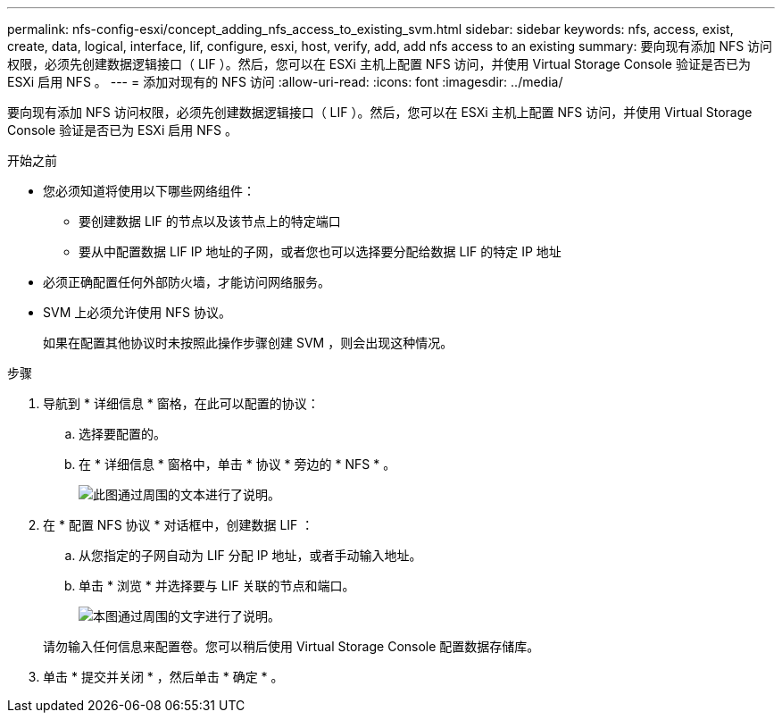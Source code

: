 ---
permalink: nfs-config-esxi/concept_adding_nfs_access_to_existing_svm.html 
sidebar: sidebar 
keywords: nfs, access, exist, create, data, logical, interface, lif, configure, esxi, host, verify, add, add nfs access to an existing 
summary: 要向现有添加 NFS 访问权限，必须先创建数据逻辑接口（ LIF ）。然后，您可以在 ESXi 主机上配置 NFS 访问，并使用 Virtual Storage Console 验证是否已为 ESXi 启用 NFS 。 
---
= 添加对现有的 NFS 访问
:allow-uri-read: 
:icons: font
:imagesdir: ../media/


[role="lead"]
要向现有添加 NFS 访问权限，必须先创建数据逻辑接口（ LIF ）。然后，您可以在 ESXi 主机上配置 NFS 访问，并使用 Virtual Storage Console 验证是否已为 ESXi 启用 NFS 。

.开始之前
* 您必须知道将使用以下哪些网络组件：
+
** 要创建数据 LIF 的节点以及该节点上的特定端口
** 要从中配置数据 LIF IP 地址的子网，或者您也可以选择要分配给数据 LIF 的特定 IP 地址


* 必须正确配置任何外部防火墙，才能访问网络服务。
* SVM 上必须允许使用 NFS 协议。
+
如果在配置其他协议时未按照此操作步骤创建 SVM ，则会出现这种情况。



.步骤
. 导航到 * 详细信息 * 窗格，在此可以配置的协议：
+
.. 选择要配置的。
.. 在 * 详细信息 * 窗格中，单击 * 协议 * 旁边的 * NFS * 。
+
image::../media/svm_add_protocol_nfs_nfs_esxi.gif[此图通过周围的文本进行了说明。]



. 在 * 配置 NFS 协议 * 对话框中，创建数据 LIF ：
+
.. 从您指定的子网自动为 LIF 分配 IP 地址，或者手动输入地址。
.. 单击 * 浏览 * 并选择要与 LIF 关联的节点和端口。
+
image::../media/svm_setup_cifs_nfs_page_lif_multi_nas_nfs_esxi.gif[本图通过周围的文字进行了说明。]



+
请勿输入任何信息来配置卷。您可以稍后使用 Virtual Storage Console 配置数据存储库。

. 单击 * 提交并关闭 * ，然后单击 * 确定 * 。

